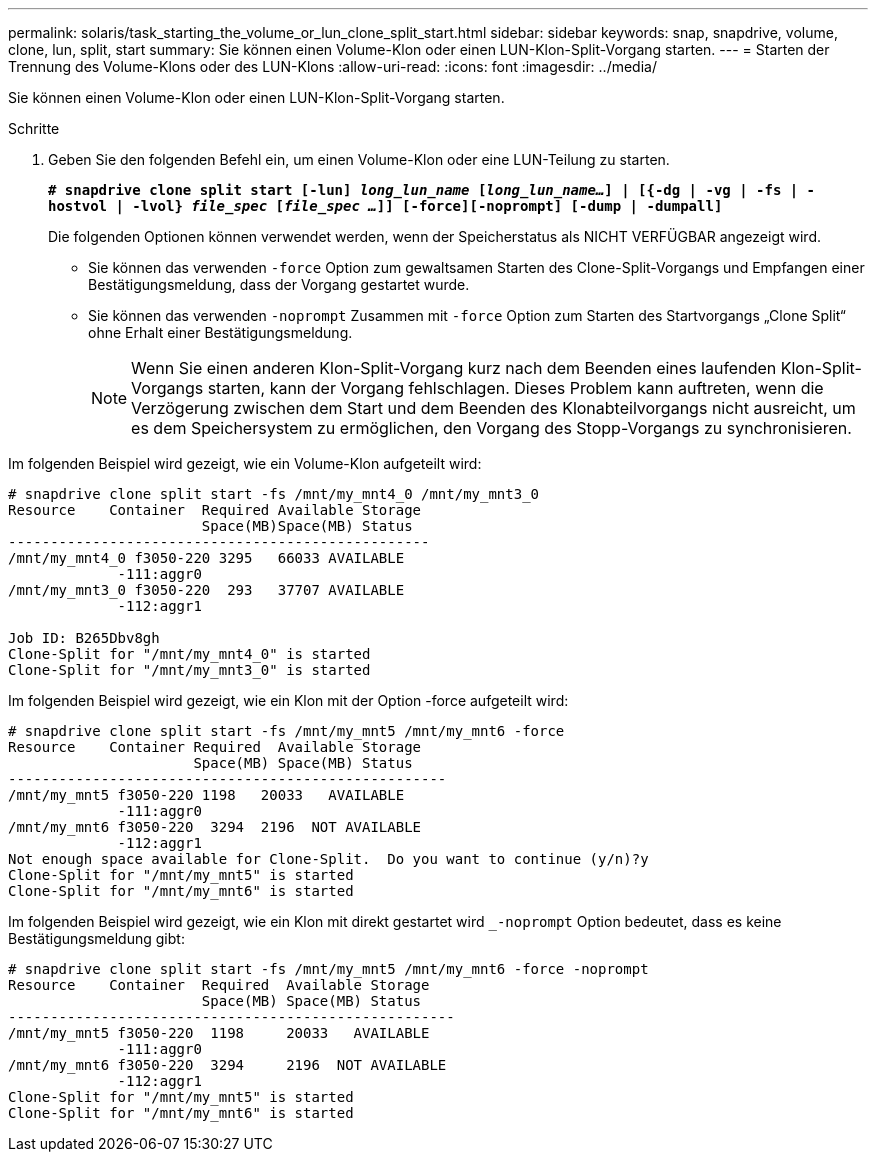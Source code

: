 ---
permalink: solaris/task_starting_the_volume_or_lun_clone_split_start.html 
sidebar: sidebar 
keywords: snap, snapdrive, volume, clone, lun, split, start 
summary: Sie können einen Volume-Klon oder einen LUN-Klon-Split-Vorgang starten. 
---
= Starten der Trennung des Volume-Klons oder des LUN-Klons
:allow-uri-read: 
:icons: font
:imagesdir: ../media/


[role="lead"]
Sie können einen Volume-Klon oder einen LUN-Klon-Split-Vorgang starten.

.Schritte
. Geben Sie den folgenden Befehl ein, um einen Volume-Klon oder eine LUN-Teilung zu starten.
+
`*# snapdrive clone split start [-lun] _long_lun_name_ [_long_lun_name..._] | [{-dg | -vg | -fs | -hostvol | -lvol} _file_spec_ [_file_spec ..._]] [-force][-noprompt] [-dump | -dumpall]*`

+
Die folgenden Optionen können verwendet werden, wenn der Speicherstatus als NICHT VERFÜGBAR angezeigt wird.

+
** Sie können das verwenden `-force` Option zum gewaltsamen Starten des Clone-Split-Vorgangs und Empfangen einer Bestätigungsmeldung, dass der Vorgang gestartet wurde.
** Sie können das verwenden `-noprompt` Zusammen mit `-force` Option zum Starten des Startvorgangs „Clone Split“ ohne Erhalt einer Bestätigungsmeldung.
+

NOTE: Wenn Sie einen anderen Klon-Split-Vorgang kurz nach dem Beenden eines laufenden Klon-Split-Vorgangs starten, kann der Vorgang fehlschlagen. Dieses Problem kann auftreten, wenn die Verzögerung zwischen dem Start und dem Beenden des Klonabteilvorgangs nicht ausreicht, um es dem Speichersystem zu ermöglichen, den Vorgang des Stopp-Vorgangs zu synchronisieren.





Im folgenden Beispiel wird gezeigt, wie ein Volume-Klon aufgeteilt wird:

[listing]
----
# snapdrive clone split start -fs /mnt/my_mnt4_0 /mnt/my_mnt3_0
Resource    Container  Required Available Storage
                       Space(MB)Space(MB) Status
--------------------------------------------------
/mnt/my_mnt4_0 f3050-220 3295   66033 AVAILABLE
             -111:aggr0
/mnt/my_mnt3_0 f3050-220  293   37707 AVAILABLE
             -112:aggr1

Job ID: B265Dbv8gh
Clone-Split for "/mnt/my_mnt4_0" is started
Clone-Split for "/mnt/my_mnt3_0" is started
----
Im folgenden Beispiel wird gezeigt, wie ein Klon mit der Option -force aufgeteilt wird:

[listing]
----
# snapdrive clone split start -fs /mnt/my_mnt5 /mnt/my_mnt6 -force
Resource    Container Required  Available Storage
                      Space(MB) Space(MB) Status
----------------------------------------------------
/mnt/my_mnt5 f3050-220 1198   20033   AVAILABLE
             -111:aggr0
/mnt/my_mnt6 f3050-220  3294  2196  NOT AVAILABLE
             -112:aggr1
Not enough space available for Clone-Split.  Do you want to continue (y/n)?y
Clone-Split for "/mnt/my_mnt5" is started
Clone-Split for "/mnt/my_mnt6" is started
----
Im folgenden Beispiel wird gezeigt, wie ein Klon mit direkt gestartet wird `_-noprompt` Option bedeutet, dass es keine Bestätigungsmeldung gibt:

[listing]
----
# snapdrive clone split start -fs /mnt/my_mnt5 /mnt/my_mnt6 -force -noprompt
Resource    Container  Required  Available Storage
                       Space(MB) Space(MB) Status
-----------------------------------------------------
/mnt/my_mnt5 f3050-220  1198     20033   AVAILABLE
             -111:aggr0
/mnt/my_mnt6 f3050-220  3294     2196  NOT AVAILABLE
             -112:aggr1
Clone-Split for "/mnt/my_mnt5" is started
Clone-Split for "/mnt/my_mnt6" is started
----